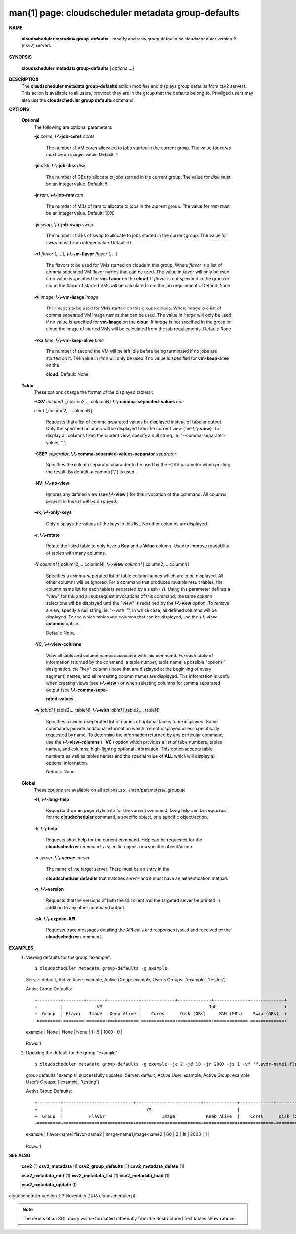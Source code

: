 .. File generated by /hepuser/crlb/Git/cloudscheduler/utilities/cli_doc_to_rst - DO NOT EDIT
..
.. To modify the contents of this file:
..   1. edit the man page file(s) ".../cloudscheduler/cli/man/csv2_metadata_group-defaults.1"
..   2. run the utility ".../cloudscheduler/utilities/cli_doc_to_rst"
..

man(1) page: cloudscheduler metadata group-defaults
===================================================

 
 
 

**NAME**
       
       **cloudscheduler metadata group-defaults**
       - modify and view group defaults
       on cloudscheduler version 2 (csv2) servers
 

**SYNOPSIS**
       
       **cloudscheduler metadata group-defaults**
       [
       *options*
       ...]
 

**DESCRIPTION**
       The 
       **cloudscheduler metadata group-defaults**
       action modifies and displays
       group  defaults  from  csv2  servers.   This action is available to all
       users, provided they are in the group  that  the  defaults  belong  to.
       Priviliged  users  may  also use the 
       **cloudscheduler group defaults**
       command.
 

**OPTIONS**
   
   **Optional**
       The following are optional parameters:
 
       
       **-jc**
       *cores*,
       **\\-\\-job-cores**
       *cores*
              The number of VM cores allocated to jobs started in the  current
              group.   The value for 
              *cores*
              must be an integer value.  Default:
              1
 
       
       **-jd**
       *disk*,
       **\\-\\-job-disk**
       *disk*
              The number of GBs to allocate to jobs  started  in  the  current
              group.  The value for 
              *disk*
              must be an integer value.  Default: 5
 
       
       **-jr**
       *ram*,
       **\\-\\-job-ram**
       *ram*
              The  numder  of  MBs  of  ram to allocate to jobs in the current
              group.  The value for 
              *ram*
              must be an  integer  value.   Default:
              1000
 
       
       **-js**
       *swap*,
       **\\-\\-job-swap**
       *swap*
              The  number  of  GBs  of swap to allocate to jobs started in the
              current group.  The value for 
              *swap*
              must  be  an  integer  value.
              Default: 0
 
       
       **-vf**
       *flavor*
       [, ...],
       **\\-\\-vm-flavor**
       *flavor*
       [, ...]
              The  flavors to be used for VMs started on clouds in this group.
              Where 
              *flavor*
              is a list of comma seperated VM flavor  names  that
              can  be used.  The value in 
              *flavor*
              will only be used if no value
              is specified for 
              **vm-flavor**
              on the
              **cloud**.
              If
              *flavor*
              is not
              specified  in  the  group or cloud the flavor of started VMs will be
              calculated from the job requirements.  Default: None
 
       
       **-vi**
       *image*,
       **\\-\\-vm-image**
       *image*
              The images to be used for VMs started  on  this  groups  clouds.
              Where 
              *image*
              is a list of comma seperated VM image names that can
              be used.  The value in 
              *image*
              will only be used if  no  value  is
              specified  for 
              **vm-image**
              on the
              **cloud**.
              If
              *image*
              is not specified
              in the group or cloud the image of started VMs  will  be  
              calculated from the job requirements.  Default: None
 
       
       **-vka**
       *time*,
       **\\-\\-vm-keep-alive**
       *time*
              The  number of second the VM will be left idle before being 
              terminated if no jobs are started on it.  The value  in  
              *time*
              will
              only  be  used if no value is specified for 
              **vm-keep-alive**
              on the
              
              **cloud**.
              Default: None
 
   
   **Table**
       These options change the format of the displayed table(s):
 
       
       **-CSV**
       *column1*
       [,column2,...  columnN],
       **\\-\\-comma-separated-values**
       *col-*
       
       *umn1*
       [,column2,... columnN]
              Requests  that  a  list  of  comma separated values be displayed
              instead of tabular output.  Only the specified columns  will  be
              displayed  from  the  current view (see 
              **\\-\\-view**).
              To display all
              columns from the  current  view,  specify  a  null  string,  ie.
              "--comma-separated-values ''".
 
 
       
       **-CSEP**
       *separator*,
       **\\-\\-comma-separated-values-separator**
       *separator*
              Specifies  the column separator character to be used by the -CSV
              parameter when printing the result.  By default, a  comma  (",")
              is used.
 
 
       
       **-NV**,
       **\\-\\-no-view**
              Ignores any defined view (see 
              **\\-\\-view**
              ) for this invocation of the
              command.  All columns present in the list will be displayed.
 
       
       **-ok**,
       **\\-\\-only-keys**
              Only displays the values of the keys in  this  list.   No  other
              columns are displayed.
 
       
       **-r**,
       **\\-\\-rotate**
              Rotate  the  listed table to only have a 
              **Key**
              and a
              **Value**
              column.
              Used to improve readability of tables with many columns.
 
       
       **-V**
       *column1*
       [,column2,... columnN],
       **\\-\\-view**
       *column1*
       [,column2,... columnN]
              Specifies a comma-seperated list of table column names which are
              to be displayed.  All other columns will be ignored.  For a 
              command that produces multiple result tables, the column name  list
              for  each table is separated by a slash (
              **/**).
              Using this
              parameter defines a "view" for this and all subsequent invocations  of
              this command; the same column selections will be displayed until
              the "view" is redefined by the 
              **\\-\\-view**
              option.  To remove a view,
              specify  a  null  string,  ie.  "--with  ''", in which case, all
              defined columns will be displayed.  To see which tables and 
              columns that can be displayed, use the 
              **\\-\\-view-columns**
              option.
 
              Default: None.
 
       
       **-VC**,
       **\\-\\-view-columns**
              View  all  table  and column names associated with this command.
              For each table of information returned by the command,  a  table
              number, table name, a possible "optional" designation, the "key"
              column (those that are displayed at the beginning of every  
              segment) names, and all remaining column names are displayed.  This
              information is useful when creating views (see 
              **\\-\\-view**
              )  or  when
              selecting  columns for comma separated output (see 
              **\\-\\-comma-sepa-**
              
              **rated-values**).
 
       
       **-w**
       *table1*
       [,table2,... tableN],
       **\\-\\-with**
       *table1*
       [,table2,... tableN]
              Specifies a comma-seperated list of names of optional tables  to
              be  displayed.   Some  commands  provide  additional information
              which are not displayed unless specifically requested  by  name.
              To determine the information returned by any particular command,
              use the 
              **\\-\\-view-columns**
              (
              **-VC**
              ) option which provides a list of
              table  numbers,  tables names, and columns, high-lighting optional
              information.  This option  accepts  table  numbers  as  well  as
              tables names and the special value of 
              **ALL**
              which will display all
              optional information.
 
              Default: None.
 
   
   **Global**
       These  options  are  avaliable  on   all   actions:.so   
       ../man/parameters/_group.so
 
       
       **-H**,
       **\\-\\-long-help**
              Requests  the man page style help for the current command.  Long
              help can be requested for the 
              **cloudscheduler**
              command, a specific
              object, or a specific object/action.
 
       
       **-h**,
       **\\-\\-help**
              Requests  short  help  for  the  current  command.   Help can be
              requested for the 
              **cloudscheduler**
              command, a specific object,  or
              a specific object/action.
 
       
       **-s**
       *server*,
       **\\-\\-server**
       *server*
              The  name  of  the target server.  There must be an entry in the
              
              **cloudscheduler defaults**
              that matches
              *server*
              and it must have  an
              authentication method.
 
       
       **-v**,
       **\\-\\-version**
              Requests  that  the versions of both the CLI client and the 
              targeted server be printed in addition to any other command output.
 
       
       **-xA**,
       **\\-\\-expose-API**
              Requests trace messages detailing the API  calls  and  responses
              issued and received by the 
              **cloudscheduler**
              command.
 

**EXAMPLES**
       1.     Viewing defaults for the group "example"::

              $ cloudscheduler metadata group-defaults -g example
              Server: default, Active User: example, Active Group: example, User's Groups: ['example', 'testing']
 
              Active Group Defaults::


              +---------+--------+-------+------------+-------------+-------------+-------------+-------------+
              +         |             VM              |                          Job                          +
              +  Group  | Flavor   Image   Keep Alive |    Cores      Disk (GBs)     RAM (MBs)    Swap (GBs)  +
              +=========+========+=======+============+=============+=============+=============+=============+
              | example | None   | None  | None       | 1           | 5           | 1000        | 0           |
              +---------+--------+-------+------------+-------------+-------------+-------------+-------------+

              Rows: 1
 
       2.     Updating the default for the group "example"::

              $ cloudscheduler metadata group-defaults -g example -jc 2 -jd 10 -jr 2000 -js 1 -vf 'flavor-name1,flavor-name2' -vi 'image-name1,image-name2' -vka 60
              group defaults "example" successfully updated.
              Server: default, Active User: example, Active Group: example, User's Groups: ['example', 'testing']
 
              Active Group Defaults::


              +---------+---------------------------+-------------------------+-------------+-------------+-------------+-------------+-------------+
              +         |                                VM                                 |                          Job                          +
              +  Group  |          Flavor                      Image            Keep Alive  |    Cores      Disk (GBs)     RAM (MBs)    Swap (GBs)  +
              +=========+===========================+=========================+=============+=============+=============+=============+=============+
              | example | flavor-name1,flavor-name2 | image-name1,image-name2 | 60          | 2           | 10          | 2000        | 1           |
              +---------+---------------------------+-------------------------+-------------+-------------+-------------+-------------+-------------+

              Rows: 1
 

**SEE ALSO**
       
       **csv2**
       (1)
       **csv2_metadata**
       (1)
       **csv2_group_defaults**
       (1)
       **csv2_metadata_delete**
       (1)
       
       **csv2_metadata_edit**
       (1)
       **csv2_metadata_list**
       (1)
       **csv2_metadata_load**
       (1)
       
       **csv2_metadata_update**
       (1)
 
 
 
cloudscheduler version 2        7 November 2018              cloudscheduler(1)
 

.. note:: The results of an SQL query will be formatted differently from the Restructured Text tables shown above.
